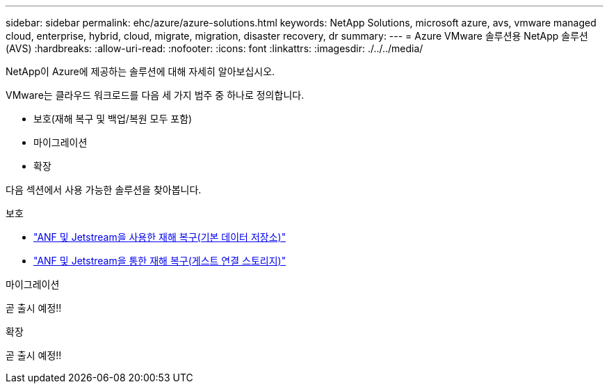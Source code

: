 ---
sidebar: sidebar 
permalink: ehc/azure/azure-solutions.html 
keywords: NetApp Solutions, microsoft azure, avs, vmware managed cloud, enterprise, hybrid, cloud, migrate, migration, disaster recovery, dr 
summary:  
---
= Azure VMware 솔루션용 NetApp 솔루션(AVS)
:hardbreaks:
:allow-uri-read: 
:nofooter: 
:icons: font
:linkattrs: 
:imagesdir: ./../../media/


[role="lead"]
NetApp이 Azure에 제공하는 솔루션에 대해 자세히 알아보십시오.

VMware는 클라우드 워크로드를 다음 세 가지 범주 중 하나로 정의합니다.

* 보호(재해 복구 및 백업/복원 모두 포함)
* 마이그레이션
* 확장


다음 섹션에서 사용 가능한 솔루션을 찾아봅니다.

[role="tabbed-block"]
====
.보호
--
* link:azure-native-dr-jetstream.html["ANF 및 Jetstream을 사용한 재해 복구(기본 데이터 저장소)"]
* link:azure-guest-dr-jetstream.html["ANF 및 Jetstream을 통한 재해 복구(게스트 연결 스토리지)"]


--
.마이그레이션
--
곧 출시 예정!!

--
.확장
--
곧 출시 예정!!

--
====